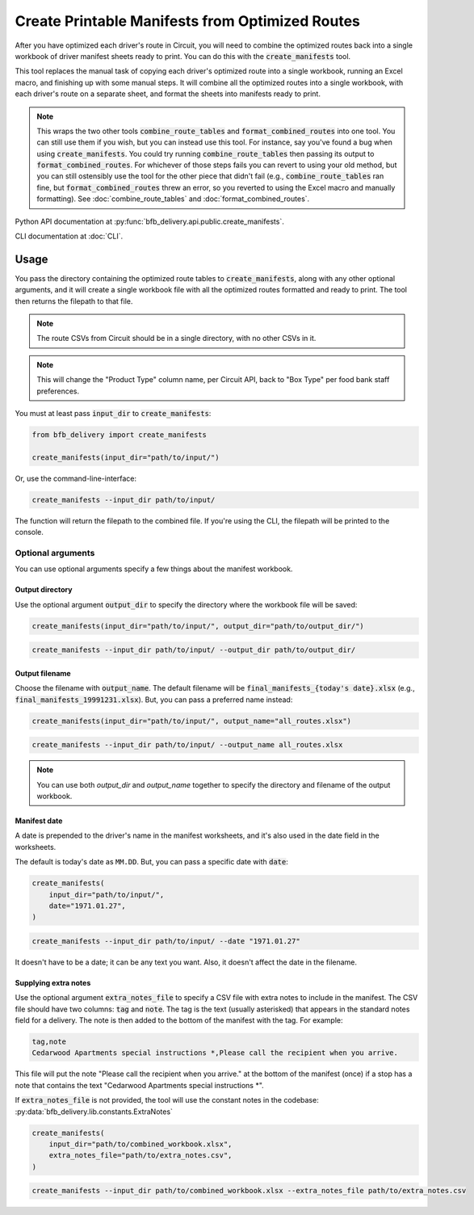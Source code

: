 ================================================
Create Printable Manifests from Optimized Routes
================================================

After you have optimized each driver's route in Circuit, you will need to combine the optimized routes back into a single workbook of driver manifest sheets ready to print. You can do this with the :code:`create_manifests` tool.

This tool replaces the manual task of copying each driver's optimized route into a single workbook, running an Excel macro, and finishing up with some manual steps. It will combine all the optimized routes into a single workbook, with each driver's route on a separate sheet, and format the sheets into manifests ready to print.

.. note::

    This wraps the two other tools :code:`combine_route_tables` and :code:`format_combined_routes` into one tool. You can still use them if you wish, but you can instead use this tool. For instance, say you've found a bug when using :code:`create_manifests`. You could try running :code:`combine_route_tables` then passing its output to :code:`format_combined_routes`. For whichever of those steps fails you can revert to using your old method, but you can still ostensibly use the tool for the other piece that didn't fail (e.g., :code:`combine_route_tables` ran fine, but :code:`format_combined_routes` threw an error, so you reverted to using the Excel macro and manually formatting). See :doc:`combine_route_tables` and :doc:`format_combined_routes`.

Python API documentation at :py:func:`bfb_delivery.api.public.create_manifests`.

CLI documentation at :doc:`CLI`.

Usage
-----

You pass the directory containing the optimized route tables to :code:`create_manifests`, along with any other optional arguments, and it will create a single workbook file with all the optimized routes formatted and ready to print. The tool then returns the filepath to that file.

.. note::

    The route CSVs from Circuit should be in a single directory, with no other CSVs in it.

.. note::

    This will change the "Product Type" column name, per Circuit API, back to "Box Type" per food bank staff preferences.

You must at least pass :code:`input_dir` to :code:`create_manifests`:

.. code:: python

    from bfb_delivery import create_manifests

    create_manifests(input_dir="path/to/input/")

Or, use the command-line-interface:

.. code:: bash

    create_manifests --input_dir path/to/input/

The function will return the filepath to the combined file. If you're using the CLI, the filepath will be printed to the console.

Optional arguments
^^^^^^^^^^^^^^^^^^

You can use optional arguments specify a few things about the manifest workbook.

Output directory
~~~~~~~~~~~~~~~~

Use the optional argument :code:`output_dir` to specify the directory where the workbook file will be saved:

.. code:: python

    create_manifests(input_dir="path/to/input/", output_dir="path/to/output_dir/")

.. code:: bash

    create_manifests --input_dir path/to/input/ --output_dir path/to/output_dir/

Output filename
~~~~~~~~~~~~~~~

Choose the filename with :code:`output_name`. The default filename will be :code:`final_manifests_{today's date}.xlsx` (e.g., :code:`final_manifests_19991231.xlsx`). But, you can pass a preferred name instead:

.. code:: python

    create_manifests(input_dir="path/to/input/", output_name="all_routes.xlsx")

.. code:: bash

    create_manifests --input_dir path/to/input/ --output_name all_routes.xlsx

.. note::

    You can use both `output_dir` and `output_name` together to specify the directory and filename of the output workbook.

Manifest date
~~~~~~~~~~~~~

A date is prepended to the driver's name in the manifest worksheets, and it's also used in the date field in the worksheets.

The default is today's date as ``MM.DD``. But, you can pass a specific date with :code:`date`:

.. code:: python

    create_manifests(
        input_dir="path/to/input/",
        date="1971.01.27",
    )

.. code:: bash

    create_manifests --input_dir path/to/input/ --date "1971.01.27"

It doesn't have to be a date; it can be any text you want. Also, it doesn't affect the date in the filename.


Supplying extra notes
~~~~~~~~~~~~~~~~~~~~~

Use the optional argument :code:`extra_notes_file` to specify a CSV file with extra notes to include in the manifest. The CSV file should have two columns: :code:`tag` and :code:`note`. The tag is the text (usually asterisked) that appears in the standard notes field for a delivery. The note is then added to the bottom of the manifest with the tag. For example:

.. code:: csv

    tag,note
    Cedarwood Apartments special instructions *,Please call the recipient when you arrive.

This file will put the note "Please call the recipient when you arrive." at the bottom of the manifest (once) if a stop has a note that contains the text "Cedarwood Apartments special instructions \*".

If :code:`extra_notes_file` is not provided, the tool will use the constant notes in the codebase: :py:data:`bfb_delivery.lib.constants.ExtraNotes`

.. code:: python

    create_manifests(
        input_dir="path/to/combined_workbook.xlsx",
        extra_notes_file="path/to/extra_notes.csv",
    )

.. code:: bash

    create_manifests --input_dir path/to/combined_workbook.xlsx --extra_notes_file path/to/extra_notes.csv